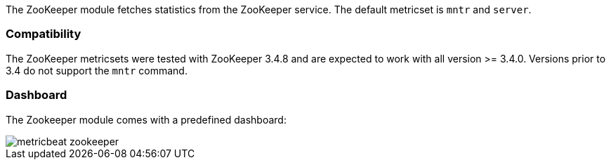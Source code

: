 The ZooKeeper module fetches statistics from the ZooKeeper service. The default
metricset is `mntr` and `server`.

[float]
=== Compatibility

The ZooKeeper metricsets were tested with ZooKeeper 3.4.8 and are expected to work with all version
>= 3.4.0. Versions prior to 3.4 do not support the `mntr` command.

[float]
=== Dashboard

The Zookeeper module comes with a predefined dashboard:

image::./images/metricbeat-zookeeper.png[]
